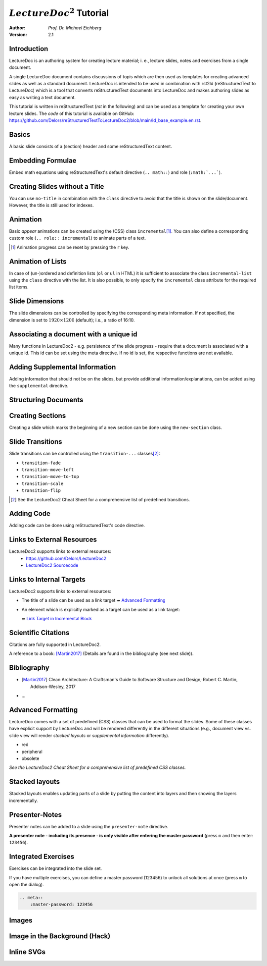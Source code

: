 .. meta::
    :version: renaissance
    :author: Michael Eichberg
    :description: LectureDoc2 Tutorial
    :license: Released under the terms of the `2-Clause BSD license`.
    :id: lecturedoc2-tutorial
    :slide-dimensions: 1920x1200
    :master-password: 123456
    :svg-style:
        .std-line {
            stroke:rgb(0,0,0);
            stroke-width:0.2ch;
            stroke-dasharray: 1 1;
        }
    :svg-defs:
        <marker id="arrow"
            viewBox="0 0 10 10" refX="10" refY="5"
            markerUnits="strokeWidth"
            markerWidth="4" markerHeight="4"
            orient="auto-start-reverse">
            <path d="M 0 0 L 10 5 L 0 10 z" /></marker>
        <g id="star">
            <polygon
                class="star"
                points="12,2 15,9 22,9 16,14 18,21 12,17 6,21 8,14 2,9 9,9"
                fill="gold"
                style="transform: scale(0.05)"/></g>

.. |at| unicode:: 0x40



.. role:: gray
.. role:: red
.. role:: peripheral
.. role:: obsolete
.. role:: incremental
.. role:: kbd
.. role:: rst(code)
   :language: rst
.. role:: html(code)
   :language: html



:math:`LectureDoc^2` Tutorial
=============================

:author: *Prof. Dr. Michael Eichberg*
:Version: 2.1


Introduction
--------------

LectureDoc is an authoring system for creating lecture material; i. e., lecture slides, notes and exercises from a single document.

A single LectureDoc document contains discussions of topis which are then used as templates for creating advanced slides as well as a standard document. LectureDoc is intended to be used in combination with rst2ld (reStructuredText to LectureDoc) which is a tool that converts reStructuredText documents into LectureDoc and makes authoring slides as easy as writing a text document.

This tutorial is written in reStructuredText (*rst* in the following) and can be used as a template for creating your own lecture slides. The *code* of this tutorial is available on GitHub: https://github.com/Delors/reStructuredTextToLectureDoc2/blob/main/ld_base_example.en.rst.



Basics
-----------

A basic slide consists of a (section) header and some reStructuredText content.

.. example::

    .. code:: rst
        :class: copy-to-clipboard

        Basics
        -----------

        A basic slide consists of a (section) header
        and some reStructuredText content.


Embedding Formulae
--------------------------------------

Embed math equations using reStructuredText's default directive (``.. math::``) and role (``:math:`...```).

.. example::

    .. grid::

        .. cell::

            The following rst fragment:

            .. code:: rst
                :class: copy-to-clipboard
                :number-lines:

                Computation in :math:`GF(2)`:

                .. math::

                    \begin{matrix}
                        1 + 1 & = 1 - 1 & = 0 \\
                        1 + 0 & = 1 - 0 & = 1 \\
                        0 + 1 & = 0 - 1 & = 1
                    \end{matrix}

        .. cell::

            Will render like this:

                Computation in :math:`GF(2)`:

                .. math::

                    \begin{matrix}
                        1 + 1 & = 1 - 1 & = 0 \\
                        1 + 0 & = 1 - 0 & = 1 \\
                        0 + 1 & = 0 - 1 & = 1
                    \end{matrix}


.. class:: no-title

Creating Slides without a Title
---------------------------------

You can use ``no-title`` in combination with the ``class`` directive to avoid that the title is shown on the slide/document. However, the title is still used for indexes.

.. example::

    .. code:: rst
        :class: copy-to-clipboard
        :number-lines:

        .. class:: no-title

        I will only show up in an index...
        ------------------------------------




Animation
----------

Basic *appear* animations can be created using the (CSS) class ``incremental``\ [#]_. You can also define a corresponding custom role (``.. role:: incremental``) :incremental:`to animate parts of a text.`

.. example::
    :class: incremental

    .. code:: rst
        :class: copy-to-clipboard
        :number-lines:

        Animation
        ----------

        Basic *appear* animations can be created using the (CSS) class
        ``incremental``. You can also define a corresponding custom role
        (``.. role:: incremental``) :incremental:`to animate parts of a text.`

        .. example::
            :class: incremental

            ...

.. [#] Animation progress can be reset by pressing the :kbd:`r` key.



Animation of Lists
-------------------

In case of (un-)ordered and definition lists (``ol`` or ``ul`` in HTML) it is sufficient to associate the class ``incremental-list`` using the ``class`` directive with the list. It is also possible, to only specify the ``incremental`` class attribute for the required list items.

.. example::

    .. grid::

        .. cell::

            The following code:

            .. code:: rst
                :class: copy-to-clipboard
                :number-lines:

                .. class:: incremental-list

                - this
                - is
                - a test

        .. cell::

            Will render incrementally like this:

            .. class:: incremental-list

            - this
            - is
            - a test



Slide Dimensions
----------------

The slide dimensions can be controlled by specifying the corresponding meta information.
If not specified, the dimension is set to :math:`1920 \times 1200` (default); i.e., a ratio of 16:10.

.. example::
    :class: far-far-smaller

    In HTML documents add the following meta tag:

    .. code:: html
        :class: copy-to-clipboard

        <meta name="slide-dimensions" content="1600x1200">

    In reStructuredText documents add at the beginning:

    .. code:: rst
        :class: copy-to-clipboard

        .. meta::
            :slide-dimensions: 1600x1200


Associating a document with a unique id
----------------------------------------

Many functions in LectureDoc2 - e.g. persistence of the slide progress - require that a document is associated with a unique id. This id can be set using the meta directive. If no id is set, the respective functions are not available.

.. example::

    .. code:: rst
        :class: copy-to-clipboard
        :number-lines:

        .. meta::
            :id: lecturedoc2-tutorial
            :description: LectureDoc2 Tutorial
            :author: Michael Eichberg
            :license: Released under the terms of the `2-Clause BSD license`.



Adding Supplemental Information
---------------------------------

Adding information that should not be on the slides, but provide additional information/explanations, can be added using the ``supplemental`` directive.

.. example::

    .. code:: rst
        :class: copy-to-clipboard
        :number-lines:

        .. supplemental::

            **Formatting Slides**

            Formatting slides is done using classes and roles.



.. supplemental::

    **Formatting Slides**

    Creating heavily formatted slides is easily possible using rst directives and roles which are mapped to CSS classes.


.. class:: new-section transition-flip

Structuring Documents
----------------------


.. class:: transition-move-left

Creating Sections
--------------------------------

Creating a slide which marks the beginning of a new section can be done using the ``new-section`` class.

.. example::
    :class: far-far-smaller

    .. code:: rst
        :class: black copy-to-clipboard

        .. class:: new-section

        Structuring Documents
        ----------------------

        .. class:: new-subsection

        Creating Sections
        -----------------


.. class:: transition-move-to-top

Slide Transitions
------------------

Slide transitions can be controlled using the ``transition-...`` classes\ [#]_:

- ``transition-fade``
- ``transition-move-left``
- ``transition-move-to-top``
- ``transition-scale``
- ``transition-flip``

.. example::
    :class: far-far-smaller

    .. code:: rst
        :class: copy-to-clipboard
        :number-lines:

        .. class:: transition-move-to-top

        Slide Transitions
        ------------------

.. [#] See the LectureDoc2 Cheat Sheet for a comprehensive list of predefined transitions.


.. class:: transition-scale

Adding Code
--------------------------------

Adding code can be done using reStructuredText's code directive.

.. example::

    .. container:: two-columns

        .. container:: column

            The following code:

            .. code:: rst
                :class: copy-to-clipboard
                :number-lines:

                .. code:: python
                    :number-lines:

                    for i in range(0,10):
                        print(i)

        .. container:: column

            Will render like this:

                .. code:: python
                    :number-lines:

                    for i in range(0,10):
                    print(i)


.. class:: transition-fade

Links to External Resources
---------------------------

LectureDoc2 supports links to external resources:
 - https://github.com/Delors/LectureDoc2
 - `LectureDoc2 Sourcecode <https://github.com/Delors/LectureDoc2>`_

.. example::

    .. code:: rst
        :class: copy-to-clipboard
        :number-lines:

        LectureDoc2 supports links to external resources:

        - https://github.com/Delors/LectureDoc2
        - `LectureDoc2 Sourcecode <https://github.com/Delors/LectureDoc2>`_



Links to Internal Targets
-------------------------

LectureDoc2 supports links to external resources:

- The title of a slide can be used as a link target ➠ `Advanced Formatting`_
- An element which is explicitly marked as a target can be used as a link target:

  ➠ `Link Target in Incremental Block`_

.. example::

    .. grid::

        .. cell::

            Slide with explicit marked-up element:

            .. code:: rst
                :class: copy-to-clipboard
                :number-lines:

                Adv. Formatting
                ---------------------

                .. container:: incremental

                  .. _Link Target in Block:

                  See the LectureDoc2 Cheat Sheet.

        .. cell::

            References are defined as follows:

            .. code:: rst
                :class: copy-to-clipboard
                :number-lines:

                Links to internal targets:

                - Link to slide: `Adv. Formatting`_
                - Link to a marked-up element:

                  `Link Target in Block`_


Scientific Citations
--------------------

Citations are fully supported in LectureDoc2.

A reference to a book: [Martin2017]_ (Details are found in the bibliography (see next slide)).

.. example::

    .. code:: rst
        :class: copy-to-clipboard

        A reference to a book: [Martin2017]_



Bibliography
------------

- .. [Martin2017] Clean Architecture: A Craftsman's Guide to Software Structure and Design; Robert C. Martin, Addison-Wesley, 2017
- ...

.. example::

    .. code:: rst
        :class: copy-to-clipboard


        .. [Martin2017] Clean Architecture: ...; Robert C. Martin, Addison-Wesley, 2017



Advanced Formatting
---------------------

LectureDoc comes with a set of predefined (CSS) classes that can be used to format the slides. Some of these classes have explicit support by LectureDoc and will be rendered differently in the different situations (e.g., document view vs. slide view will render *stacked layouts* or *supplemental information* differently).

.. class:: incremental

- :red:`red`
- :peripheral:`peripheral`
- :obsolete:`obsolete`

.. container:: incremental

    .. _Link Target in Incremental Block:

    `See the LectureDoc2 Cheat Sheet for a comprehensive list of predefined CSS classes.`


Stacked layouts
----------------

Stacked layouts enables updating parts of a slide by putting the content into layers and then showing the layers incrementally.

.. example::

    .. container:: two-columns smaller

        .. container:: column

            .. deck:: monospaced

                .. card::

                    :gray:`This text is gray.`

                .. card:: overlay

                    xxxxxxxxxxxxxxxxx

                    .. raw : : html

                        <svg width="600" height="80">
                            <rect width="600" height="80"
                                  style="fill:rgb(0,0,255,0.25);stroke-width:1;stroke:rgb(0,0,0)" />
                        </svg>

        .. container:: column

            .. code:: rst
                :number-lines:
                :class: copy-to-clipboard

                .. deck:: monospaced

                  .. card::

                    :gray:`This text is gray.`

                  .. card:: overlay

                    xxxxxxxxxxxxxxxxx


Presenter-Notes
----------------

Presenter notes can be added to a slide using the ``presenter-note`` directive.

**A presenter note - including its presence - is only visible after entering the master password** (press :kbd:`m` and then enter: ``123456``).

.. presenter-note::

    This is a short presenter note. Presenter notes can contain complex content, e.g., images, code, or math formulae.

.. example::

    .. code:: rst
        :class: copy-to-clipboard
        :number-lines:

        .. presenter-note::

            This is a presenter note.

            It is only visible after entering the master password (123456).


.. class:: exercises

Integrated Exercises
---------------------

Exercises can be integrated into the slide set.

.. example::

    .. container:: two-columns

        .. container:: column

            .. exercise:: Exercise: 1+1

                Compute: :math:`\sqrt 2 = ?`

                .. solution::
                    :pwd: sqrt

                    Solution: :math:`1,4142135624`.

            To unlock the solution go to the document view (press :kbd:`c`) and enter the password (sqrt).

        .. container:: column

            .. code:: rst
                :class: copy-to-clipboard
                :number-lines:

                .. exercise:: Exercise: 1+1

                    Compute: :math:`\sqrt 2 = ?`.

                    .. solution::
                        :pwd: sqrt

                        Solution: :math:`1,4142135624`.

If you have multiple exercises, you can define a master password (123456) to unlock all solutions at once (press :kbd:`m` to open the dialog).

.. code:: rst
    :class: copy-to-clipboard

    .. meta::
        :master-password: 123456



.. class:: new-section transition-fade

Images
-------


.. class:: no-title padding-none transition-scale

Image in the Background (Hack)
-------------------------------

.. deck::

    .. card::

        .. image:: ld_base_example/tag_cloud.png
            :width: 100%
            :align: center

    .. card:: overlay

        .. example::
            :class: backdrop-blur margin-0-5em

            .. code:: rst
                :class: copy-to-clipboard
                :number-lines:

                .. class:: padding-none no-title transition-scale

                Image in the Background
                ------------------------

                .. deck::

                    .. card::

                        .. image:: ld_base_example/tag_cloud.png
                            :width: 100%
                            :align: center

                    .. card:: overlay

                        Content on the slide...


Inline SVGs
-------------

.. deck::

    .. card::

        Inline SVGs are fully supported by LectureDoc, but styles
        and definitions that are used in multiple inline SVGs have to be centralized!

        This is due to the copying of the slide templates which - if you use ids to reference definitions in the SVGs - makes them no longer unique. This is a violation of the spec and causes troubles in Chrome and Firefox.

    .. card::

        .. rubric:: Adding Shared Definitions

        To add shared SVG definitions, use the :rst:`.. meta::` directive and the :rst:`:svg-defs:` property.

        .. example::

            .. code:: rst
                :number-lines:
                :class: copy-to-clipboard

                :svg-defs:
                    <marker id="arrow"
                        viewBox="0 0 10 10" refX="10" refY="5"
                        markerUnits="strokeWidth"
                        markerWidth="4" markerHeight="4"
                        orient="auto-start-reverse">
                        <path d="M 0 0 L 10 5 L 0 10 z" /></marker>
                    <g id="star">
                        <polygon
                            class="star"
                            points="12,2 15,9 22,9 16,14 18,21 12,17 6,21 8,14 2,9 9,9"
                            fill="gold"
                            style="transform: scale(0.05)"/></g>

    .. card::

        .. rubric:: Defining Shared Styles

        To add shared SVG styles, use the :rst:`.. meta::` directive and the :rst:`:svg-style:` property.

        .. example::

            .. code:: rst
                :number-lines:
                :class: copy-to-clipboard

                :svg-style:
                    .std-line {
                        stroke:rgb(0,0,0);
                        stroke-width:0.2ch;
                        stroke-dasharray: 1 1;
                    }

    .. card::

        .. example::

            Use of the previously defined class ``std-line`` (line 7), ``star`` (:html:`href="#star"` line 8) and ``arrow`` (:html:`marker-end="url(#arrow)"` line 11).

            .. code:: html
                :number-lines:
                :class: copy-to-clipboard


                <div    style="width: 90ch; height:16ch">
                <svg    version="1.1" xmlns="http://www.w3.org/2000/svg"
                        viewBox="0 0 48 8" font-size="0.75"  >
                    <rect   width="4" height="1" x="8" y="3" rx="1" ry="1"
                            style="fill:darkblue" />
                    <line   x1="4" y1="3.5" x2="8" y2="3.5"
                            class="std-line"
                            marker-end="url(#arrow)"/>
                    <rect   width="8" height="1" x="14" y="6" rx="1" ry="1"
                            style="fill:darkorange" />
                    <use    href="#star" x="21" y="6" />
                </svg>
                </div>

        .. supplemental::

            The example also demonstrates how to define an SVG whose size is completely dependent on the size of the surrounding font-size.

    .. card::

        .. example::

            Rendered SVG

            .. raw:: html

                <div    style="width: 90ch; height:16ch">
                <svg    version="1.1" xmlns="http://www.w3.org/2000/svg"
                        viewBox="0 0 48 8" font-size="0.75"  >
                    <rect   width="4" height="1" x="8" y="3" rx="1" ry="1"
                            style="fill:darkblue" />
                    <line   x1="12" y1="3.5" x2="14" y2="6.5"
                            class="std-line"
                            marker-end="url(#arrow)"/>
                    <rect   width="8" height="1" x="14" y="6" rx="1" ry="1"
                            style="fill:darkorange" />
                    <use    href="#star" x="21" y="6" />
                </svg>
                </div>
